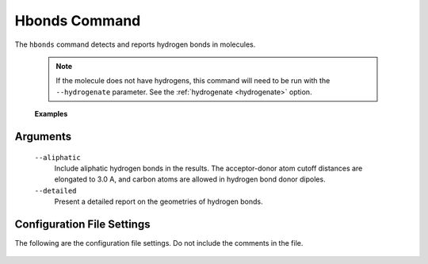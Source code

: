 Hbonds Command
==============
The ``hbonds`` command detects and reports hydrogen bonds in molecules.

    .. include:: output/cli_hbonds_help.html


    .. note:: If the molecule does not have hydrogens, this command will need
              to be run with the ``--hydrogenate`` parameter. See the
              :ref:`hydrogenate <hydrogenate>` option.


    **Examples**

    .. include:: output/cli_hbonds_i_2KXA.html

Arguments
---------

    ``--aliphatic``
        Include aliphatic hydrogen bonds in the results. The acceptor-donor
        atom cutoff distances are elongated to 3.0 A, and carbon atoms are
        allowed in hydrogen bond donor dipoles.

    ``--detailed``
        Present a detailed report on the geometries of hydrogen bonds.

Configuration File Settings
---------------------------
The following are the configuration file settings. Do not include the comments
in the file.

    .. literalinclude:: /../mollib/hbonds/settings.py
        :caption: [hbonds.settings]
